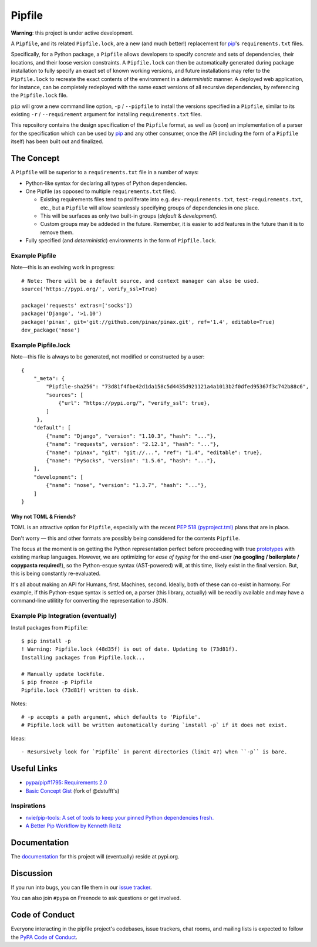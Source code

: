 Pipfile
=======

**Warning**: this project is under active development.

A ``Pipfile``, and its related ``Pipfile.lock``, are a new (and much better!)
replacement for `pip <https://github.com/pypa/pip>`_'s ``requirements.txt``
files.

Specifically, for a Python package, a ``Pipfile`` allows developers to specify
*concrete* and sets of dependencies, their locations, and their loose version
constraints. A ``Pipfile.lock`` can then be automatically generated during
package installation to fully specify an exact set of known working versions,
and future installations may refer to the ``Pipfile.lock`` to recreate the
exact contents of the environment in a *deterministic* manner. A deployed web
application, for instance, can be completely redeployed with the same exact
versions of all recursive dependencies, by referencing the ``Pipfile.lock``
file.

``pip`` will grow a new command line option, ``-p`` / ``--pipfile``  to install
the versions specified in a ``Pipfile``, similar to its existing ``-r`` /
``--requirement`` argument for installing ``requirements.txt`` files.

This repository contains the design specification of the ``Pipfile`` format, as
well as (soon) an implementation of a parser for the specification which can be
used by `pip <https://github.com/pypa/pip>`_ and any other consumer, once the
API (including the form of a ``Pipfile`` itself) has been built out and
finalized.

The Concept
-----------

A ``Pipfile`` will be superior to a ``requirements.txt`` file in a number of
ways:

* Python-like syntax for declaring all types of Python dependencies.
* One Pipfile (as opposed to multiple ``requirements.txt`` files).

  * Existing requirements files tend to proliferate into e.g.
    ``dev-requirements.txt``, ``test-requirements.txt``, etc., but a
    ``Pipfile`` will allow seamlessly specifying groups of dependencies
    in one place.
  * This will be surfaces as only two built-in groups (*default* &
    *development*).
  * Custom groups may be addeded in the future. Remember, it is easier
    to add features in the future than it is to remove them.

* Fully specified (and *deterministic*) environments in the form of
  ``Pipfile.lock``.


Example Pipfile
+++++++++++++++

Note—this is an evolving work in progress::

  # Note: There will be a default source, and context manager can also be used.
  source('https://pypi.org/', verify_ssl=True)

  package('requests' extras=['socks'])
  package('Django', '>1.10')
  package('pinax', git='git://github.com/pinax/pinax.git', ref='1.4', editable=True)
  dev_package('nose')

Example Pipfile.lock
++++++++++++++++++++

Note—this file is always to be generated, not modified or constructed by a
user::

  {
      "_meta": {
          "Pipfile-sha256": "73d81f4fbe42d1da158c5d4435d921121a4a1013b2f0dfed95367f3c742b88c6",
          "sources": [
              {"url": "https://pypi.org/", "verify_ssl": true},
          ]
       },
      "default": [
          {"name": "Django", "version": "1.10.3", "hash": "..."},
          {"name": "requests", version": "2.12.1", "hash": "..."},
          {"name": "pinax", "git": "git://...", "ref": "1.4", "editable": true},
          {"name": "PySocks", "version": "1.5.6", "hash": "..."},
      ],
      "development": [
          {"name": "nose", "version": "1.3.7", "hash": "..."},
      ]
  }

Why not TOML & Friends?
///////////////////////

TOML is an attractive option for ``Pipfile``, especially with the recent
`PEP 518 (pyproject.tml) <PEP 518>`_ plans that are in place.

Don't worry — this and other formats are possibly being considered for
the contents ``Pipfile``.

The focus at the moment is on getting the Python representation perfect before
proceeding with true `prototypes <https://gist.github.com/kennethreitz/9319936c301be5c01f6da04e518d2cf3>`_
with existing markup languages.  However, we are optimizing for *ease of typing* for the end-user (**no
googling / boilerplate / copypasta required!**), so the Python-esque syntax
(AST-powered) will, at this time, likely exist in the final version. But,
this is being constantly re-evaluated.

It's all about making an API for Humans, first. Machines, second. Ideally,
both of these can co-exist in harmony. For example, if this Python-esque syntax
is settled on, a parser (this library, actually) will be readily available and
may have a command-line utilitity for converting the representation to JSON.


Example Pip Integration (eventually)
++++++++++++++++++++++++++++++++++++

Install packages from ``Pipfile``::

    $ pip install -p
    ! Warning: Pipfile.lock (48d35f) is out of date. Updating to (73d81f).
    Installing packages from Pipfile.lock...

    # Manually update lockfile.
    $ pip freeze -p Pipfile
    Pipfile.lock (73d81f) written to disk.

Notes::

    # -p accepts a path argument, which defaults to 'Pipfile'.
    # Pipfile.lock will be written automatically during `install -p` if it does not exist.

Ideas::

- Resursively look for `Pipfile` in parent directories (limit 4?) when ``-p`` is bare.


Useful Links
------------

- `pypa/pip#1795: Requirements 2.0 <https://github.com/pypa/pip/issues/1795>`_
- `Basic Concept Gist <https://gist.github.com/kennethreitz/4745d35e57108f5b766b8f6ff396de85>`_ (fork of @dstufft's)

Inspirations
++++++++++++

- `nvie/pip-tools: A set of tools to keep your pinned Python dependencies fresh. <https://github.com/nvie/pip-tools>`_
- `A Better Pip Workflow by Kenneth Reitz <https://www.kennethreitz.org/essays/a-better-pip-workflow>`_

Documentation
-------------

The `documentation`_ for this project will (eventually) reside at pypi.org.


Discussion
----------

If you run into bugs, you can file them in our `issue tracker`_.

You can also join ``#pypa`` on Freenode to ask questions or get involved.


.. _`documentation`: https://pipfile.pypa.io/
.. _`issue tracker`: https://github.com/pypa/pipfile/issues


Code of Conduct
---------------

Everyone interacting in the pipfile project's codebases, issue trackers, chat
rooms, and mailing lists is expected to follow the `PyPA Code of Conduct`_.

.. _PyPA Code of Conduct: https://www.pypa.io/en/latest/code-of-conduct/
